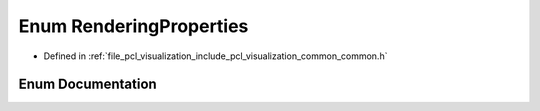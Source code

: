 .. _exhale_enum_visualization_2include_2pcl_2visualization_2common_2common_8h_1a283c01126d7d30bab271e86a4ea5c5ee:

Enum RenderingProperties
========================

- Defined in :ref:`file_pcl_visualization_include_pcl_visualization_common_common.h`


Enum Documentation
------------------


.. doxygenenum:: pcl::visualization::RenderingProperties

